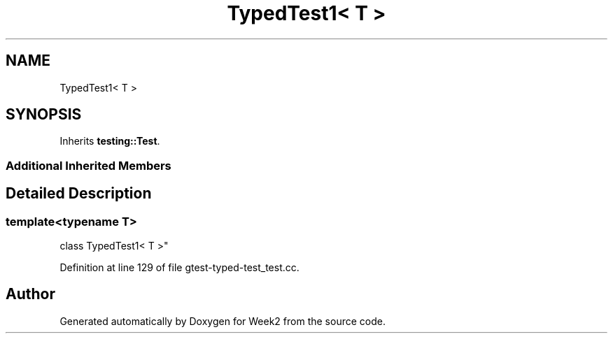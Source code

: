 .TH "TypedTest1< T >" 3 "Tue Sep 12 2023" "Week2" \" -*- nroff -*-
.ad l
.nh
.SH NAME
TypedTest1< T >
.SH SYNOPSIS
.br
.PP
.PP
Inherits \fBtesting::Test\fP\&.
.SS "Additional Inherited Members"
.SH "Detailed Description"
.PP 

.SS "template<typename T>
.br
class TypedTest1< T >"

.PP
Definition at line 129 of file gtest\-typed\-test_test\&.cc\&.

.SH "Author"
.PP 
Generated automatically by Doxygen for Week2 from the source code\&.
